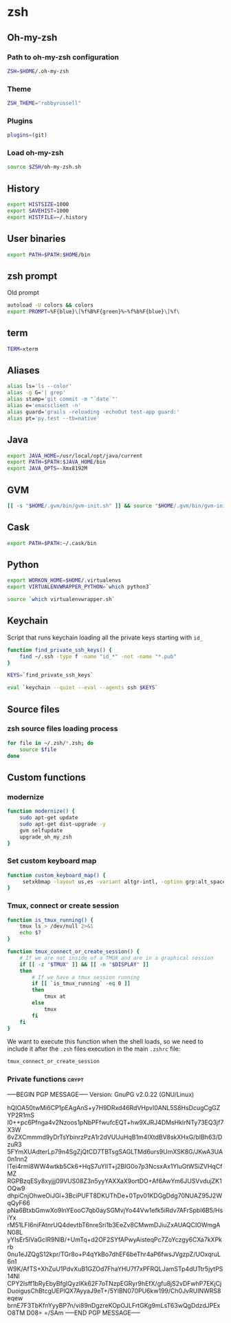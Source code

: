 * zsh

** Oh-my-zsh

*** Path to oh-my-zsh configuration

    #+BEGIN_SRC sh :tangle ~/.zshrc :padline no
      ZSH=$HOME/.oh-my-zsh
    #+END_SRC

*** Theme

    #+BEGIN_SRC sh :tangle ~/.zshrc :padline no
      ZSH_THEME="robbyrussell"
    #+END_SRC

*** Plugins

    #+BEGIN_SRC sh :tangle ~/.zshrc :padline no
      plugins=(git)
    #+END_SRC

*** Load oh-my-zsh

    #+BEGIN_SRC sh :tangle ~/.zshrc :padline no
      source $ZSH/oh-my-zsh.sh
    #+END_SRC

** History

   #+BEGIN_SRC sh :tangle ~/.zshrc :padline no
     export HISTSIZE=1000
     export SAVEHIST=1000
     export HISTFILE=~/.history
   #+END_SRC

** User binaries

   #+BEGIN_SRC sh :tangle ~/.zshrc
     export PATH=$PATH:$HOME/bin
   #+END_SRC

** zsh prompt

   Old prompt
   #+BEGIN_SRC sh :tangle no
     autoload -U colors && colors
     export PROMPT=%F{blue}\[%f%B%F{green}%~%f%b%F{blue}\]%f\
   #+END_SRC

** term

   #+BEGIN_SRC sh :tangle ~/.zshrc
     TERM=xterm
   #+END_SRC

** Aliases

   #+BEGIN_SRC sh :tangle ~/.zsh/aliases.zsh :padline no :mkdirp yes
     alias ls='ls --color'
     alias -g G='| grep'
     alias stamp='git commit -m "`date`"'
     alias e='emacsclient -n'
     alias guard='grails -reloading -echoOut test-app guard:'
     alias pt='py.test --tb=native'
   #+END_SRC

** Java

   #+BEGIN_SRC sh :tangle ~/.zsh/java.zsh :padline no :mkdirp yes
     export JAVA_HOME=/usr/local/opt/java/current
     export PATH=$PATH:$JAVA_HOME/bin
     export JAVA_OPTS=-Xmx8192M
   #+END_SRC

** GVM

   #+BEGIN_SRC sh :tangle ~/.zsh/java.zsh :mkdirp yes
     [[ -s "$HOME/.gvm/bin/gvm-init.sh" ]] && source "$HOME/.gvm/bin/gvm-init.sh"
   #+END_SRC

** Cask

   #+BEGIN_SRC sh :tangle ~/.zsh/cask.zsh :padline no :mkdirp yes
     export PATH=$PATH:~/.cask/bin
   #+END_SRC

** Python

   #+BEGIN_SRC sh :tangle ~/.zsh/python.zsh :padline no :mkdirp yes
     export WORKON_HOME=$HOME/.virtualenvs
     export VIRTUALENVWRAPPER_PYTHON=`which python3`

     source `which virtualenvwrapper.sh`
   #+END_SRC

** Keychain

   Script that runs keychain loading all the private keys starting
   with ~id_~
   #+BEGIN_SRC sh :tangle ~/.zsh/keychain.zsh :padline no :mkdirp yes
     function find_private_ssh_keys() {
         find ~/.ssh -type f -name "id_*" -not -name "*.pub"
     }

     KEYS=`find_private_ssh_keys`

     eval `keychain --quiet --eval --agents ssh $KEYS`
   #+END_SRC

** Source files

*** zsh source files loading process

    #+BEGIN_SRC sh :tangle ~/.zshrc
      for file in ~/.zsh/*.zsh; do
          source $file
      done
    #+END_SRC

** Custom functions

*** modernize

    #+BEGIN_SRC sh :tangle ~/.zsh/modernize.zsh :padline no :mkdirp yes
      function modernize() {
          sudo apt-get update
          sudo apt-get dist-upgrade -y
          gvm selfupdate
          upgrade_oh_my_zsh
      }
    #+END_SRC

*** Set custom keyboard map

    #+BEGIN_SRC sh :tangle ~/.zsh/custom_keyboard_map.zsh :padline no :mkdirp yes
      function custom_keyboard_map() {
           setxkbmap -layout us,es -variant altgr-intl, -option grp:alt_space_toggle -option grp_led:caps -option ctrl:nocaps
      }
    #+END_SRC

*** Tmux, connect or create session

    #+BEGIN_SRC sh :tangle ~/.zsh/tmux_connect_or_create.zsh :padline no :mkdirp yes
      function is_tmux_running() {
          tmux ls > /dev/null 2>&1
          echo $?
      }

      function tmux_connect_or_create_session() {
          # If we are not inside of a TMUX and are in a graphical session
          if [[ -z "$TMUX" ]] && [[ -n "$DISPLAY" ]]
          then
              # If we have a tmux session running
              if [[ `is_tmux_running` -eq 0 ]]
              then
                  tmux at
              else
                  tmux
              fi
          fi
      }
    #+END_SRC

    We want to execute this function when the shell loads, so we need
    to include it after the ~.zsh~ files execution in the main
    ~.zshrc~ file:
    #+BEGIN_SRC sh :tangle ~/.zshrc :padline no
      tmux_connect_or_create_session
    #+END_SRC

*** Private functions                                                 :crypt:
-----BEGIN PGP MESSAGE-----
Version: GnuPG v2.0.22 (GNU/Linux)

hQIOA50twMi6CP1pEAgAnS+y7H9DRxd46RdVHpvl0ANL5S8HsDcugCgGZYP2R1mS
I0++pc6Pfnga4v2Nzoos1pNbPFfwufcEQT+hw9XJRJ4DMsHkIrNTy73EQ3jf7X3W
6vZXCmmmd9yDrTsYbinrzPzA1r2dVUUuHqB1m4IXtdBV8skXHxG/bIBh63/DzuR3
5FYmXUAdterLp79n4SgZjQtCD7TBTsgSAGLTMd6urs9UmXSK8G/JKwA3UA0n1nn2
lTei4rmi8WW4wtkb5Ck6+HqS7uYIlT+j2BIG0o7p3NcsxAx1YluGtWSiZVHqCfMZ
RGPBzqESy8xyjjj09VUS08Z3n5yyYAXXaX9ortDO+Af6AwYm6JUSVvdujZK1OQw9
dhpiCnjOhweOiJGl+3BciPUFT8DKUThDe+0Tpv01KDGgDdg70NUAZ95J2WqQyF66
pNa6BtxbGmwXo9InYEooC7qb0aySGMvjYo44Vw1efk5iRdv7AFrSpbI6B5/HsiYx
rM51LFI6niFAtnrUQ4devtbT6nreSri1b3EeZv8CMwmDJiuZxAUAQCIOWmgAN08L
yYIsEr5lVaGcIR9NlB/+UmTq+d2OF2SYfAPwyAisteqPc7ZoYczgy6CXa7kXPkrb
0nu1eJZQgS12kpr/TGr8o+P4qYkBo7dhEF6beThr4aP6fwsJVgzpZ/UOxqruL6n1
W9K/AfTS+XhZuU1PdvXuB1GZOd7FhaYHU7f7xPFRQLJamSTp4dUTtr5jytPS14NI
CPY2Isff1bRyEbyBfgIQyzlKk62F7oTNzpEGRyr9hEfX/gfu8jS2vDFwhP7EKjCj
DuoigusChBtcgUEPlQX7AyyaJ9eT+/5YlBN070PU6kw199/Ch0JvRUINWRS8eqew
brnE7F3TbKfnYyyBP7n/vi89nDgzreKOpOJLFrtGKg9mLsT63wQgDdzdJPExO8TM
D08=
=/SAm
-----END PGP MESSAGE-----
